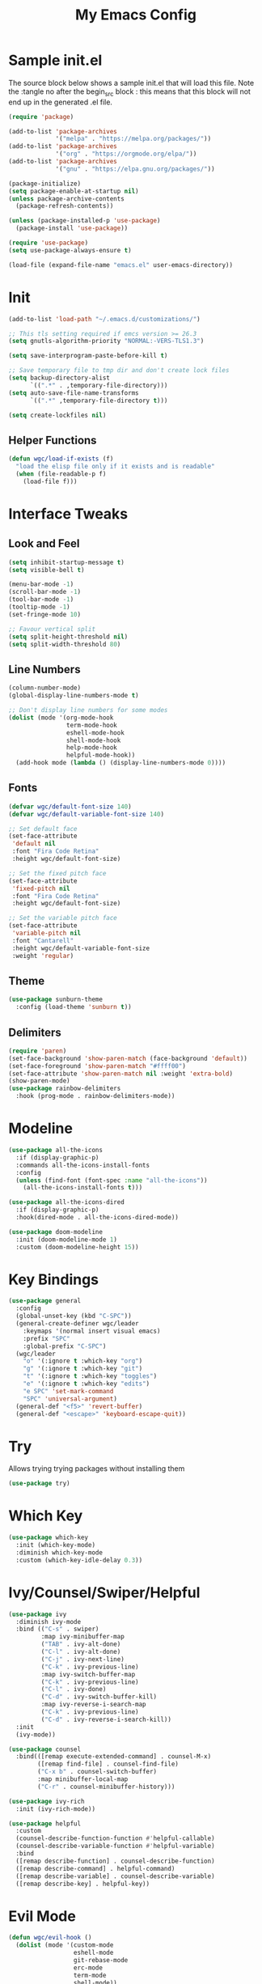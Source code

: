 #+TITLE: My Emacs Config
#+STARTUP: overview
#+PROPERTY: header-args:emacs-lisp :tangle ~/.emacs.d/emacs.el
* Sample init.el
The source block below shows a sample init.el that will load this file.
Note the :tangle no after the begin_src block : this means that this block will not end up in the generated .el file.
#+begin_src emacs-lisp :tangle no
  (require 'package)

  (add-to-list 'package-archives
               '("melpa" . "https://melpa.org/packages/"))
  (add-to-list 'package-archives 
               '("org" . "https://orgmode.org/elpa/"))
  (add-to-list 'package-archives
               '("gnu" . "https://elpa.gnu.org/packages/"))

  (package-initialize)
  (setq package-enable-at-startup nil)
  (unless package-archive-contents
    (package-refresh-contents))

  (unless (package-installed-p 'use-package)
    (package-install 'use-package))

  (require 'use-package)
  (setq use-package-always-ensure t)

  (load-file (expand-file-name "emacs.el" user-emacs-directory))
#+end_src

* Init
#+begin_src emacs-lisp
  (add-to-list 'load-path "~/.emacs.d/customizations/")

  ;; This tls setting required if emcs version >= 26.3
  (setq gnutls-algorithm-priority "NORMAL:-VERS-TLS1.3")

  (setq save-interprogram-paste-before-kill t)

  ;; Save temporary file to tmp dir and don't create lock files
  (setq backup-directory-alist
        `((".*" . ,temporary-file-directory)))
  (setq auto-save-file-name-transforms
        `((".*" ,temporary-file-directory t))) 

  (setq create-lockfiles nil)
#+end_src

** Helper Functions
#+begin_src emacs-lisp
  (defun wgc/load-if-exists (f)
    "load the elisp file only if it exists and is readable"
    (when (file-readable-p f)
      (load-file f)))
#+end_src
* Interface Tweaks
** Look and Feel
#+begin_src emacs-lisp
  (setq inhibit-startup-message t)
  (setq visible-bell t)

  (menu-bar-mode -1)
  (scroll-bar-mode -1)
  (tool-bar-mode -1)
  (tooltip-mode -1)
  (set-fringe-mode 10)

  ;; Favour vertical split
  (setq split-height-threshold nil)
  (setq split-width-threshold 80)

#+end_src
** Line Numbers
#+begin_src emacs-lisp
  (column-number-mode)
  (global-display-line-numbers-mode t)

  ;; Don't display line numbers for some modes
  (dolist (mode '(org-mode-hook
                  term-mode-hook
                  eshell-mode-hook
                  shell-mode-hook
                  help-mode-hook
                  helpful-mode-hook))
    (add-hook mode (lambda () (display-line-numbers-mode 0))))
#+end_src
** Fonts 
#+begin_src emacs-lisp
  (defvar wgc/default-font-size 140)
  (defvar wgc/default-variable-font-size 140)

  ;; Set default face
  (set-face-attribute
   'default nil
   :font "Fira Code Retina"
   :height wgc/default-font-size)

  ;; Set the fixed pitch face
  (set-face-attribute
   'fixed-pitch nil
   :font "Fira Code Retina"
   :height wgc/default-font-size)

  ;; Set the variable pitch face
  (set-face-attribute
   'variable-pitch nil
   :font "Cantarell"
   :height wgc/default-variable-font-size
   :weight 'regular)
#+end_src
** Theme
#+begin_src emacs-lisp
  (use-package sunburn-theme
    :config (load-theme 'sunburn t))
#+end_src
** Delimiters
#+begin_src emacs-lisp
  (require 'paren)
  (set-face-background 'show-paren-match (face-background 'default))
  (set-face-foreground 'show-paren-match "#ffff00")
  (set-face-attribute 'show-paren-match nil :weight 'extra-bold)
  (show-paren-mode)
  (use-package rainbow-delimiters
    :hook (prog-mode . rainbow-delimiters-mode))
#+end_src
* Modeline
#+begin_src emacs-lisp
  (use-package all-the-icons
    :if (display-graphic-p)
    :commands all-the-icons-install-fonts
    :config
    (unless (find-font (font-spec :name "all-the-icons"))
      (all-the-icons-install-fonts t)))

  (use-package all-the-icons-dired
    :if (display-graphic-p)
    :hook(dired-mode . all-the-icons-dired-mode))

  (use-package doom-modeline
    :init (doom-modeline-mode 1)
    :custom (doom-modeline-height 15))
#+end_src
* Key Bindings
#+begin_src emacs-lisp
  (use-package general
    :config
    (global-unset-key (kbd "C-SPC"))
    (general-create-definer wgc/leader
      :keymaps '(normal insert visual emacs)
      :prefix "SPC"
      :global-prefix "C-SPC")
    (wgc/leader
      "o" '(:ignore t :which-key "org")
      "g" '(:ignore t :which-key "git")
      "t" '(:ignore t :which-key "toggles")
      "e" '(:ignore t :which-key "edits")
      "e SPC" 'set-mark-command
      "SPC" 'universal-argument)
    (general-def "<f5>" 'revert-buffer)
    (general-def "<escape>" 'keyboard-escape-quit))
#+end_src
* Try
  Allows trying trying packages without installing them
  #+begin_src emacs-lisp
    (use-package try)
  #+end_src
* Which Key
#+begin_src emacs-lisp
  (use-package which-key
    :init (which-key-mode)
    :diminish which-key-mode
    :custom (which-key-idle-delay 0.3))
#+end_src
* Ivy/Counsel/Swiper/Helpful
#+begin_src emacs-lisp
  (use-package ivy
    :diminish ivy-mode
    :bind (("C-s" . swiper)
           :map ivy-minibuffer-map
           ("TAB" . ivy-alt-done)
           ("C-l" . ivy-alt-done)
           ("C-j" . ivy-next-line)
           ("C-k" . ivy-previous-line)
           :map ivy-switch-buffer-map
           ("C-k" . ivy-previous-line)
           ("C-l" . ivy-done)
           ("C-d" . ivy-switch-buffer-kill)
           :map ivy-reverse-i-search-map
           ("C-k" . ivy-previous-line)
           ("C-d" . ivy-reverse-i-search-kill))
    :init
    (ivy-mode))

  (use-package counsel
    :bind(([remap execute-extended-command] . counsel-M-x)
          ([remap find-file] . counsel-find-file)
          ("C-x b" . counsel-switch-buffer)
          :map minibuffer-local-map
          ("C-r" . counsel-minibuffer-history)))

  (use-package ivy-rich
    :init (ivy-rich-mode))

  (use-package helpful
    :custom
    (counsel-describe-function-function #'helpful-callable)
    (counsel-describe-variable-function #'helpful-variable)
    :bind
    ([remap describe-function] . counsel-describe-function)
    ([remap describe-command] . helpful-command)
    ([remap describe-variable] . counsel-describe-variable)
    ([remap describe-key] . helpful-key))
#+end_src
* Evil Mode
#+begin_src emacs-lisp
  (defun wgc/evil-hook ()
    (dolist (mode '(custom-mode
                    eshell-mode
                    git-rebase-mode
                    erc-mode
                    term-mode
                    shell-mode))
      (add-to-list 'evil-emacs-state-modes mode)))

  (use-package evil
    :init
    (setq evil-want-integration t)
    (setq evil-want-keybinding nil)
    (setq evil-want-C-u-scroll t)
    (setq evil-want-C-i-jump nil)
    (evil-mode)
    :hook (evil-mode . wgc/evil-hook)
    :config
    (general-define-key
     :keymaps 'evil-insert-state-map
     "C-g" 'evil-normal-state
     "C-h" 'evil-delete-backward-char-and-join)
    (general-def 'motion
      "j" 'evil-next-visual-line
      "k" 'evil-previous-visual-line)
    (evil-set-initial-state 'messages-buffer-mode 'normal)
    (evil-set-initial-state 'dashboard-mode 'normal))

  (use-package evil-collection
    :after evil
    :config
    (evil-collection-init))
#+end_src
* Key Chord
#+begin_src emacs-lisp
  (use-package key-chord
    :init (key-chord-mode)
    :custom
    (key-chord-two-keys-delay 0.2)
    (key-chord-one-key-delay 0.3))

  (key-chord-define evil-insert-state-map "jk" 'evil-normal-state)
#+end_src
* Hydra
#+begin_src emacs-lisp
  (use-package hydra)

  (defhydra hydra-text-scale (:timeout 4)
    "Scale Text"
    ("j" text-scale-increase "in")
    ("k" text-scale-decrease "out")
    ("f" nil "finished" :exit t))

  (wgc/leader
    "ts" '(hydra-text-scale/body :which-key "scale text"))
#+end_src
* Projectile
#+begin_src emacs-lisp
  (use-package projectile
    :diminish projectile-mode
    :init
    (projectile-mode)
    (when (file-directory-p "~/projects")
      (setq projectile-project-search-path '("~/projects")))
    (setq projectile-switch-project-action #'projectile-dired))


  (use-package counsel-projectile
    :init
    (counsel-projectile-mode))

  (wgc/leader
    "p" '(projectile-command-map :which-key "projectile"))
#+end_src
* Org Mode
** Setup Functions
#+begin_src emacs-lisp
  (defun wgc/org-mode-setup ()
    (org-indent-mode)
    (variable-pitch-mode 1)
    (visual-line-mode 1))

  (defun wgc/org-fonts-setup ()
    ;; Replace list hyphen with dot
    (font-lock-add-keywords 'org-mode
                            '(("^ *\\([-]\\) "
                               (0 (prog1 () (compose-region (match-beginning 1) (match-end 1) "•"))))))

    ;; Set faces for heading levels
    (dolist (face '((org-level-1 . 1.2)
                    (org-level-2 . 1.1)
                    (org-level-3 . 1.05)
                    (org-level-4 . 1.0)
                    (org-level-5 . 0.95)
                    (org-level-6 . 0.9)
                    (org-level-7 . 0.85)
                    (org-level-8 . 0.8)))
      (set-face-attribute (car face) nil :font "Cantarell" :weight 'regular :height (cdr face)))

    ;; Ensure that anything that should be fixed-pitch in Org files appears that way
    (set-face-attribute 'org-block nil    :foreground nil :inherit 'fixed-pitch)
    (set-face-attribute 'org-table nil    :inherit 'fixed-pitch)
    (set-face-attribute 'org-formula nil  :inherit 'fixed-pitch)
    (set-face-attribute 'org-code nil     :inherit '(shadow fixed-pitch))
    (set-face-attribute 'org-table nil    :inherit '(shadow fixed-pitch))
    (set-face-attribute 'org-verbatim nil :inherit '(shadow fixed-pitch))
    (set-face-attribute 'org-special-keyword nil
                        :inherit '(font-lock-comment-face fixed-pitch))
    (set-face-attribute 'org-meta-line nil
                        :inherit '(font-lock-comment-face fixed-pitch))
    (set-face-attribute 'org-checkbox nil  :inherit 'fixed-pitch)

    (set-face-underline 'org-ellipsis nil))
#+end_src
** Install
#+begin_src emacs-lisp
  (use-package org
    :ensure org-plus-contrib
    :pin org
    :hook (org-mode . wgc/org-mode-setup)
    :custom
    (org-ellipsis " ▾")
    (org-agenda-files
     '("~/Documents/org-files/tasks.org"))
    (org-agenda-start-with-log-mode t)
    (org-log-done 'time)
    (org-log-into-drawer t)
    (org-confirm-babel-evaluate nil)
    :config
    (wgc/org-fonts-setup)
    (add-to-list 'org-modules 'org-tempo t)
    (add-to-list 'org-modules 'org-habit t)
    (org-load-modules-maybe t)
    (add-to-list 'org-structure-template-alist '("el" . "src emacs-lisp") t))
#+end_src
** Install Evil Org
#+begin_src emacs-lisp
  (use-package evil-org
    :after org
    :hook (org-mode . (lambda () evil-org-mode))
    :config
    (require 'evil-org-agenda)
    (evil-org-agenda-set-keys))
#+end_src
** Look and Feel
#+begin_src emacs-lisp
  (wgc/leader
    "oa" 'org-agenda
    "ol" 'org-store-link
    "oc" 'org-capture)

  (use-package org-bullets
    :after org
    :hook (org-mode . org-bullets-mode)
    :custom
    (org-bullets-bullet-list '("◉" "○" "●" "○" "●" "○" "●")))

  (defun wgc/org-mode-fill-column ()
    (setq visual-fill-column-width 100
          visual-fill-column-center-text t)
    (visual-fill-column-mode 1))

  (use-package visual-fill-column
    :hook (org-mode . wgc/org-mode-fill-column))
#+end_src
** Auto Tangle Config File
#+begin_src emacs-lisp
  (defun wgc/tangle-config ()
    (when (string-equal (buffer-file-name)
                        (expand-file-name "~/configs/emacs-config/emacs.org"))
      (let ((org-confirm-babel-evaluate nil))
        (org-babel-tangle))))

  (add-hook 'org-mode-hook
            (lambda () (add-hook 'after-save-hook #'wgc/tangle-config)))
#+end_src
** Misc 
#+begin_src emacs-lisp
  (defun wgc/open-task-file ()
    (find-file
     (expand-file-name "~/Documents/org-files/tasks.org")))
#+end_src
* Paredit
#+begin_src emacs-lisp
  (use-package paredit
    :commands (enable-paredit-mode))

  (use-package evil-paredit
    :commands (evil-paredit-mode))

  (dolist (mode '(emacs-lisp-mode-hook
                  eval-expression-minibuffer-setup-hook
                  ielm-mode-hook
                  lisp-mode-hook
                  lisp-interaction-mode-hook
                  scheme-mode-hook))
    (add-hook mode #'enable-paredit-mode)
    (add-hook mode #'evil-paredit-mode))
#+end_src
* Expand Region
#+begin_src emacs-lisp
  (use-package expand-region
    :bind
    (("C-=" . er/expand-region)))
#+end_src
* Programming
** Magit
#+begin_src emacs-lisp
  (use-package magit
    :custom
    (magit-display-buffer-function
     #'magit-display-buffer-same-window-except-diff-v1)
    (magit-no-message '("Turning on magit-auto-revert-mode..."))
    :config
    (setq magit-auto-revert-mode t))

  (general-def
    "C-M-;" 'magit-status)

  (wgc/leader
    "gs" 'magit-status
    "gd" 'magit-diff-unstaged
    "gc" 'magit-branch-or-checkout
    "gl" '(:ignore t :which-key "log")
    "glc" 'magit-log-current
    "glf" 'magit-log-buffer-file
    "gb" 'magit-branch
    "gP" 'magit-push-current
    "gp" 'magit-pull-branch
    "gf" 'magit-fetch
    "gF" 'magit-fetch-all
    "gr" 'magit-rebase)
#+end_src
** Flycheck
#+begin_src emacs-lisp
  (use-package flycheck
    :hook (prog-mode . flycheck-mode))
#+end_src
** Company
#+begin_src emacs-lisp
  (use-package company
    :hook
    ((prog-mode . company-mode))
    :config
    (global-company-mode))
#+end_src
** LSP Mode
#+begin_src emacs-lisp
  (use-package lsp-mode
    :commands (lsp lsp-deferred)
    :custom
    (lsp-keymap-prefix "C-c l")
    :config
    (lsp-enable-which-key-integration t))

  (use-package lsp-ui)
#+end_src
** Languages
*** Rust
#+begin_src emacs-lisp
  (use-package flycheck-rust)

  (use-package rust-mode
    :hook
    ((rust-mode . (lambda ()
                    (lsp)
                    (setq indent-tabs-mode nil)))
     (flycheck-mode . (lambda () (flycheck-rust-setup)))))
#+end_src
*** Toml
#+begin_src emacs-lisp
  (use-package toml)
#+end_src

